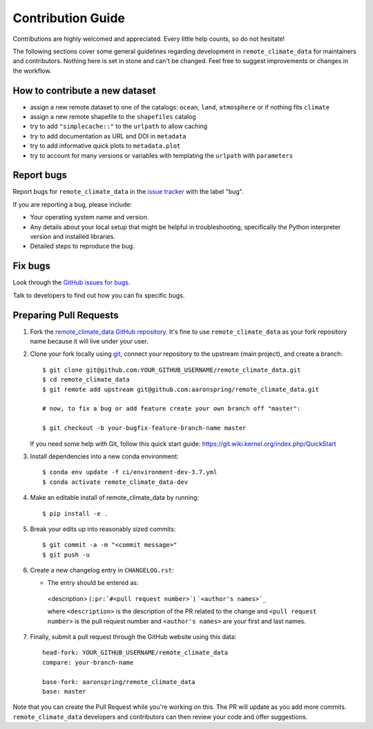 =====================
Contribution Guide
=====================

Contributions are highly welcomed and appreciated. Every little help counts,
so do not hesitate!

The following sections cover some general guidelines
regarding development in ``remote_climate_data`` for maintainers and contributors.
Nothing here is set in stone and can't be changed.
Feel free to suggest improvements or changes in the workflow.


How to contribute a new dataset
-------------------------------

- assign a new remote dataset to one of the catalogs: ``ocean``, ``land``, ``atmosphere`` or if nothing fits ``climate``
- assign a new remote shapefile to the ``shapefiles`` catalog
- try to add ``"simplecache::"`` to the ``urlpath`` to allow caching
- try to add documentation as URL and DOI in ``metadata``
- try to add informative quick plots to ``metadata.plot``
- try to account for many versions or variables with templating the ``urlpath`` with ``parameters``


Report bugs
-----------

Report bugs for ``remote_climate_data`` in the `issue tracker <https://github.com/aaronspring/remote_climate_data/issues>`_
with the label "bug".

If you are reporting a bug, please include:

* Your operating system name and version.
* Any details about your local setup that might be helpful in troubleshooting,
  specifically the Python interpreter version and installed libraries.
* Detailed steps to reproduce the bug.


Fix bugs
--------

Look through the `GitHub issues for bugs <https://github.com/aaronspring/remote_climate_data/labels/bug>`_.

Talk to developers to find out how you can fix specific bugs.


Preparing Pull Requests
-----------------------


#. Fork the
   `remote_climate_data GitHub repository <https://github.com/aaronspring/remote_climate_data>`__.  It's
   fine to use ``remote_climate_data`` as your fork repository name because it will live
   under your user.

#. Clone your fork locally using `git <https://git-scm.com/>`_, connect your repository
   to the upstream (main project), and create a branch::

    $ git clone git@github.com:YOUR_GITHUB_USERNAME/remote_climate_data.git
    $ cd remote_climate_data
    $ git remote add upstream git@github.com:aaronspring/remote_climate_data.git

    # now, to fix a bug or add feature create your own branch off "master":

    $ git checkout -b your-bugfix-feature-branch-name master

   If you need some help with Git, follow this quick start
   guide: https://git.wiki.kernel.org/index.php/QuickStart

#. Install dependencies into a new conda environment::

    $ conda env update -f ci/environment-dev-3.7.yml
    $ conda activate remote_climate_data-dev

#. Make an editable install of remote_climate_data by running::

    $ pip install -e .


#. Break your edits up into reasonably sized commits::

    $ git commit -a -m "<commit message>"
    $ git push -u


#. Create a new changelog entry in ``CHANGELOG.rst``:

   - The entry should be entered as:

    <description> (``:pr:`#<pull request number>```) ```<author's names>`_``

    where ``<description>`` is the description of the PR related to the change and
    ``<pull request number>`` is the pull request number and ``<author's names>`` are your first
    and last names.


#. Finally, submit a pull request through the GitHub website using this data::

    head-fork: YOUR_GITHUB_USERNAME/remote_climate_data
    compare: your-branch-name

    base-fork: aaronspring/remote_climate_data
    base: master

Note that you can create the Pull Request while you're working on this. The PR will update
as you add more commits. ``remote_climate_data`` developers and contributors can then review your code
and offer suggestions.
